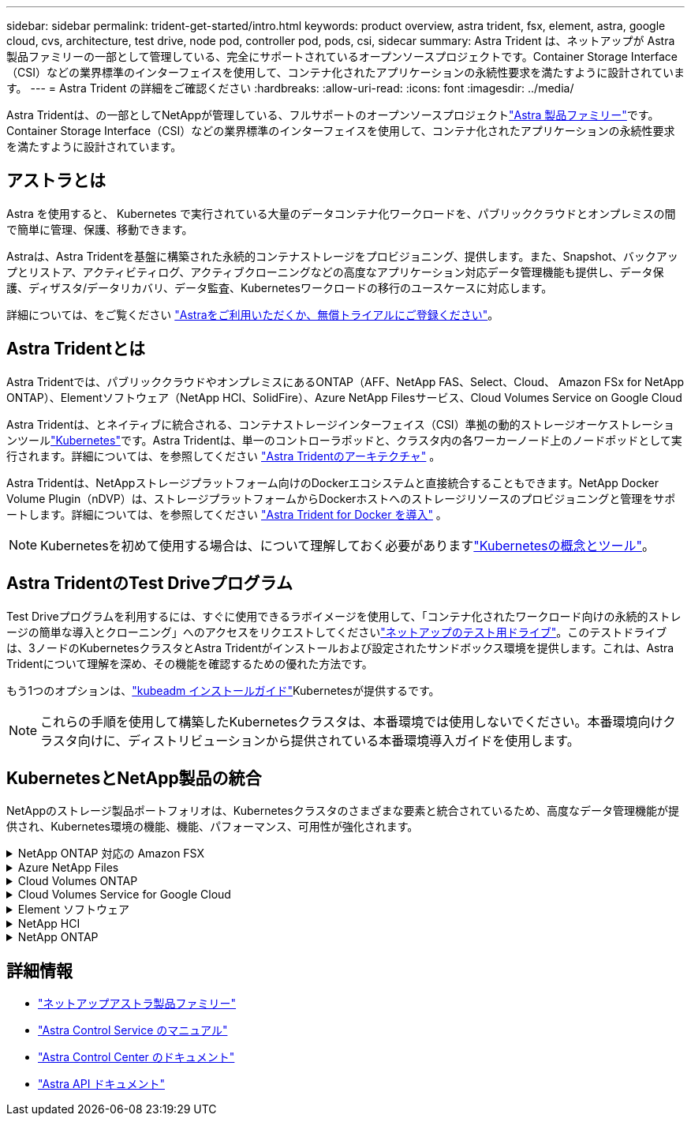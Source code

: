 ---
sidebar: sidebar 
permalink: trident-get-started/intro.html 
keywords: product overview, astra trident, fsx, element, astra, google cloud, cvs, architecture, test drive, node pod, controller pod, pods, csi, sidecar 
summary: Astra Trident は、ネットアップが Astra 製品ファミリーの一部として管理している、完全にサポートされているオープンソースプロジェクトです。Container Storage Interface（CSI）などの業界標準のインターフェイスを使用して、コンテナ化されたアプリケーションの永続性要求を満たすように設計されています。 
---
= Astra Trident の詳細をご確認ください
:hardbreaks:
:allow-uri-read: 
:icons: font
:imagesdir: ../media/


[role="lead"]
Astra Tridentは、の一部としてNetAppが管理している、フルサポートのオープンソースプロジェクトlink:https://docs.netapp.com/us-en/astra-family/intro-family.html["Astra 製品ファミリー"^]です。Container Storage Interface（CSI）などの業界標準のインターフェイスを使用して、コンテナ化されたアプリケーションの永続性要求を満たすように設計されています。



== アストラとは

Astra を使用すると、 Kubernetes で実行されている大量のデータコンテナ化ワークロードを、パブリッククラウドとオンプレミスの間で簡単に管理、保護、移動できます。

Astraは、Astra Tridentを基盤に構築された永続的コンテナストレージをプロビジョニング、提供します。また、Snapshot、バックアップとリストア、アクティビティログ、アクティブクローニングなどの高度なアプリケーション対応データ管理機能も提供し、データ保護、ディザスタ/データリカバリ、データ監査、Kubernetesワークロードの移行のユースケースに対応します。

詳細については、をご覧ください link:https://bluexp.netapp.com/astra["Astraをご利用いただくか、無償トライアルにご登録ください"^]。



== Astra Tridentとは

Astra Tridentでは、パブリッククラウドやオンプレミスにあるONTAP（AFF、NetApp FAS、Select、Cloud、 Amazon FSx for NetApp ONTAP）、Elementソフトウェア（NetApp HCI、SolidFire）、Azure NetApp Filesサービス、Cloud Volumes Service on Google Cloud

Astra Tridentは、とネイティブに統合される、コンテナストレージインターフェイス（CSI）準拠の動的ストレージオーケストレーションツールlink:https://kubernetes.io/["Kubernetes"^]です。Astra Tridentは、単一のコントローラポッドと、クラスタ内の各ワーカーノード上のノードポッドとして実行されます。詳細については、を参照してください link:../trident-get-started/architecture.html["Astra Tridentのアーキテクチャ"] 。

Astra Tridentは、NetAppストレージプラットフォーム向けのDockerエコシステムと直接統合することもできます。NetApp Docker Volume Plugin（nDVP）は、ストレージプラットフォームからDockerホストへのストレージリソースのプロビジョニングと管理をサポートします。詳細については、を参照してください link:../trident-docker/deploy-docker.html["Astra Trident for Docker を導入"] 。


NOTE: Kubernetesを初めて使用する場合は、について理解しておく必要がありますlink:https://kubernetes.io/docs/home/["Kubernetesの概念とツール"^]。



== Astra TridentのTest Driveプログラム

Test Driveプログラムを利用するには、すぐに使用できるラボイメージを使用して、「コンテナ化されたワークロード向けの永続的ストレージの簡単な導入とクローニング」へのアクセスをリクエストしてくださいlink:https://www.netapp.com/us/try-and-buy/test-drive/index.aspx["ネットアップのテスト用ドライブ"^]。このテストドライブは、3ノードのKubernetesクラスタとAstra Tridentがインストールおよび設定されたサンドボックス環境を提供します。これは、Astra Tridentについて理解を深め、その機能を確認するための優れた方法です。

もう1つのオプションは、link:https://kubernetes.io/docs/setup/independent/install-kubeadm/["kubeadm インストールガイド"]Kubernetesが提供するです。


NOTE: これらの手順を使用して構築したKubernetesクラスタは、本番環境では使用しないでください。本番環境向けクラスタ向けに、ディストリビューションから提供されている本番環境導入ガイドを使用します。



== KubernetesとNetApp製品の統合

NetAppのストレージ製品ポートフォリオは、Kubernetesクラスタのさまざまな要素と統合されているため、高度なデータ管理機能が提供され、Kubernetes環境の機能、機能、パフォーマンス、可用性が強化されます。

.NetApp ONTAP 対応の Amazon FSX
[%collapsible]
====
link:https://www.netapp.com/aws/fsx-ontap/["NetApp ONTAP 対応の Amazon FSX"^]は、NetApp ONTAPストレージオペレーティングシステムを基盤とするファイルシステムを起動して実行できる、フルマネージドのAWSサービスです。

====
.Azure NetApp Files
[%collapsible]
====
https://www.netapp.com/azure/azure-netapp-files/["Azure NetApp Files"^]は、NetAppを基盤とするエンタープライズクラスのAzureファイル共有サービスです。要件がきわめて厳しいファイルベースのワークロードも、ネットアップが提供するパフォーマンスと充実のデータ管理機能を使用して、 Azure でネイティブに実行できます。

====
.Cloud Volumes ONTAP
[%collapsible]
====
link:https://www.netapp.com/cloud-services/cloud-volumes-ontap/["Cloud Volumes ONTAP"^]は、クラウドでONTAPデータ管理ソフトウェアを実行するソフトウェア型のストレージアプライアンスです。

====
.Cloud Volumes Service for Google Cloud
[%collapsible]
====
link:https://bluexp.netapp.com/google-cloud-netapp-volumes?utm_source=GitHub&utm_campaign=Trident["NetApp Cloud Volumes Service for Google Cloud"^]は、NFSおよびSMB経由でNASボリュームを提供するクラウドネイティブのファイルサービスで、オールフラッシュのパフォーマンスを実現します。

====
.Element ソフトウェア
[%collapsible]
====
https://www.netapp.com/data-management/element-software/["要素"^]ストレージ管理者は、パフォーマンスを保証し、シンプルで合理的なストレージ設置面積を実現することで、ワークロードを統合できます。

====
.NetApp HCI
[%collapsible]
====
link:https://docs.netapp.com/us-en/hci/docs/concept_hci_product_overview.html["NetApp HCI"^]日常業務を自動化し、インフラ管理者がより重要な業務に集中できるようにすることで、データセンターの管理と拡張を簡易化します。

Astra Tridentでは、コンテナ化されたアプリケーション用のストレージデバイスを、基盤となるNetApp HCIストレージプラットフォームに直接プロビジョニングして管理できます。

====
.NetApp ONTAP
[%collapsible]
====
link:https://docs.netapp.com/us-en/ontap/index.html["NetApp ONTAP"^]は、NetAppのマルチプロトコルユニファイドストレージオペレーティングシステムで、あらゆるアプリケーションに高度なデータ管理機能を提供します。

ONTAP システムには、オールフラッシュ、ハイブリッド、オール HDD のいずれかの構成が採用されており、自社開発のハードウェア（ FAS と AFF ）、ノーブランド製品（ ONTAP Select ）、クラウドのみ（ Cloud Volumes ONTAP ）など、さまざまな導入モデルが用意されています。Astra Tridentは、これらのONTAP導入モデルをサポートしています。

====


== 詳細情報

* https://docs.netapp.com/us-en/astra-family/intro-family.html["ネットアップアストラ製品ファミリー"^]
* https://docs.netapp.com/us-en/astra/get-started/intro.html["Astra Control Service のマニュアル"^]
* https://docs.netapp.com/us-en/astra-control-center/index.html["Astra Control Center のドキュメント"^]
* https://docs.netapp.com/us-en/astra-automation/get-started/before_get_started.html["Astra API ドキュメント"^]

